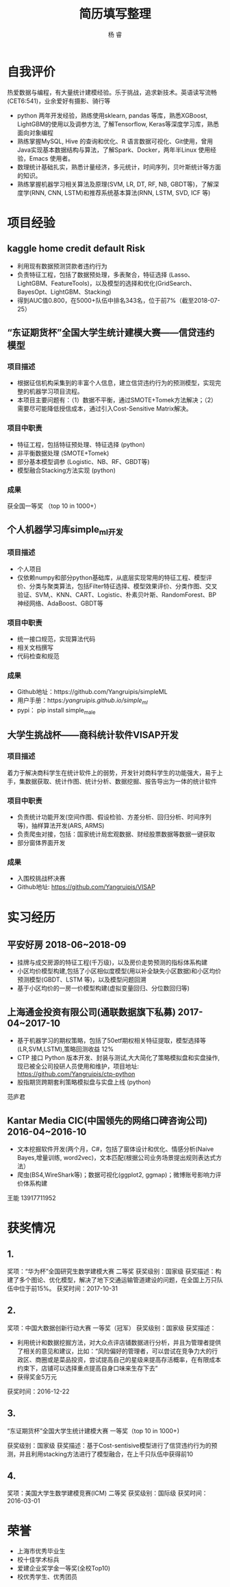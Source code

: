 #+LATEX_HEADER: \usepackage{xeCJK}
#+LATEX_HEADER: \setmainfont{"微软雅黑"}
#+ATTR_LATEX: :width 5cm :options angle=90
#+TITLE: 简历填写整理
#+AUTHOR: 杨 睿
#+EMAIL: yangruipis@163.com
#+KEYWORDS: 
#+OPTIONS: H:4 toc:t 

* 自我评价

热爱数据与编程，有大量统计建模经验。乐于挑战，追求新技术。英语读写流畅(CET6:541)，业余爱好有摄影、骑行等

- python 两年开发经验，熟练使用sklearn, pandas 等库，熟悉XGBoost, LightGBM的使用以及调参方法, 了解Tensorflow, Keras等深度学习库，熟悉面向对象编程
- 熟练掌握MySQL, Hive 的查询和优化、R 语言数据可视化、Git使用，曾用Java实现基本数据结构与算法，了解Spark、Docker，两年半Linux 使用经验，Emacs 使用者。
- 数理统计基础扎实，熟悉计量经济，多元统计，时间序列，贝叶斯统计等方面的知识。
- 熟练掌握机器学习相关算法及原理(SVM, LR, DT, RF, NB, GBDT等)，了解深度学(RNN, CNN, LSTM)和推荐系统基本算法(RNN, LSTM, SVD, ICF 等)


* 项目经验

** kaggle home credit default Risk


- 利用现有数据预测贷款者违约行为
- 负责特征工程，包括了数据预处理，多表聚合，特征选择 (Lasso、LightGBM、FeatureTools)，以及模型的选择和优化(GridSearch、BayesOpt、LightGBM、Stacking)
- 得到AUC值0.800，在5000+队伍中排名343名，位于前7%（截至2018-07-25）

** “东证期货杯”全国大学生统计建模大赛——信贷违约模型

*** 项目描述
- 根据征信机构采集到的丰富个人信息，建立信贷违约行为的预测模型，实现完整的机器学习项目流程。
- 本项目主要问题有：（1）数据不平衡，通过SMOTE+Tomek方法解决；（2）需要尽可能降低授信成本，通过引入Cost-Sensitive Matrix解决。

  
*** 项目中职责
- 特征工程，包括特征预处理、特征选择 (python)
- 非平衡数据处理 (SMOTE+Tomek)
- 部分基本模型调参 (Logistic、NB、RF、GBDT等)
- 模型融合Stacking方法实现 (python)
  
*** 成果
获全国一等奖 （top 10 in 1000+）

** 个人机器学习库simple_ml开发
*** 项目描述
- 个人项目
- 仅依赖numpy和部分python基础库，从底层实现常用的特征工程、模型评价、分类与聚类算法，包括Filter特征选择、模型效果评价、分类作图、交叉验证、SVM,、KNN、CART、Logistic、朴素贝叶斯、RandomForest、BP 神经网络、AdaBoost、GBDT等
*** 项目中职责
- 统一接口规范，实现算法代码
- 相关文档撰写
- 代码检查和规范

*** 成果
- Github地址：https://github.com/Yangruipis/simpleML
- 用户手册：https://yangruipis.github.io/simple_ml/
- pypi： pip install simple_male
  
** 大学生挑战杯——商科统计软件VISAP开发
*** 项目描述
着力于解决商科学生在统计软件上的弱势，开发针对商科学生的功能强大，易于上手，集数据获取、统计作图、统计分析、数据挖掘、报告导出为一体的统计软件
*** 项目中职责
- 负责统计功能开发(空间作图、假设检验、方差分析、回归分析、时间序列等)，抽样算法开发(ARS, ARMS)
- 负责爬虫对接，包括：国家统计局宏观数据、财经股票数据等数据一键获取
- 部分窗体界面开发

*** 成果
- 入围校挑战杯决赛
- Github地址: https://github.com/Yangruipis/VISAP



* 实习经历

** 平安好房 2018-06~2018-09

- 挂牌与成交房源的特征工程(千万级)，以及房价走势预测的指标体系构建
- 小区均价模型构建,包括了小区相似度模型(用以补全缺失小区数据)和小区均价预测模型(GBDT、LSTM 等)，以及模型问题回溯
- 基于小区均价的一房一价模型构建(虚拟变量回归、分位数回归等)

** 上海通金投资有限公司(通联数据旗下私募) 2017-04~2017-10


- 基于机器学习的期权策略，包括了50etf期权相关特征提取，模型选择等 (LR,SVM,LSTM),策略回测收益 12%
- CTP 接口 Python 版本开发、封装与测试,大大简化了策略模拟盘和实盘操作,现已被全公司投研人员使用和维护，项目地址: https://github.com/Yangruipis/ctp-python
- 股指期货跨期套利策略模拟盘与实盘上线 (python)


范庐君  

** Kantar Media CIC(中国领先的网络口碑咨询公司) 2016-04~2016-10

- 文本挖掘软件开发(两个月，C#，包括了窗体设计和优化、情感分析(Naive Bayes,增量训练, word2vec)，文本匹配(根据公司业务场景提出规则表达式方法）
- 爬虫(BS4,WireShark等)；数据可视化(ggplot2, ggmap)；微博账号影响力评价体系构建

王能  13917711952



* 获奖情况

** 1. 

奖项：“华为杯”全国研究生数学建模大赛 二等奖
获奖级别：国家级
获奖描述：构建了多个图论、优化模型，解决了地下交通运输管道建设的问题，在全国上万只队伍中位于前15%。
获奖时间：2017-10-31

** 2. 

奖项：中国大数据创新行动大赛 一等奖（冠军）
获奖级别：国家级
获奖描述：
- 利用统计和数据挖掘方法，对大众点评店铺数据进行分析，并且为管理者提供了相关的意见和建议，比如：“风险偏好的管理者，可以尝试在竞争力大的行政区、商圈或是菜品投资，尝试提高自己的星级来提高存活概率，在有限成本约束下，店铺可以选择重点提高自身口味来生存下去”
- 获得奖金5万元

获奖时间：2016-12-22

** 3.

“东证期货杯”全国大学生统计建模大赛 一等奖（top 10 in 1000+)

获奖级别：国家级
获奖描述：基于Cost-sentisive模型进行了信贷违约行为的预测，并且利用stacking方法进行了模型融合，在上千只队伍中获得前10

** 4. 

奖项：美国大学生数学建模竞赛(ICM) 二等奖
获奖级别：国际级
获奖时间：2016-03-01

* 荣誉

- 上海市优秀毕业生
- 校十佳学术标兵
- 爱建企业奖学金一等奖(全校Top10)
- 校优秀学生、优秀团员











